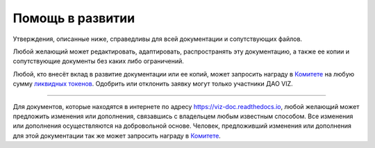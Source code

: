 Помощь в развитии
=================

Утверждения, описанные ниже, справедливы для всей документации и
сопутствующих файлов.

Любой желающий может редактировать, адаптировать, распространять эту
документацию, а также ее копии и сопутствующие документы без каких либо
ограничений.

Любой, кто внесёт вклад в развитие документации или ее копий, может
запросить награду в `Комитете <./economy.html#committee>`__ на любую
сумму `ликвидных токенов <./economy.html#viz-token>`__. Одобрить или
отклонить заявку могут только участники ДАО VIZ.

--------------

Для документов, которые находятся в интернете по адресу
https://viz-doc.readthedocs.io, любой желающий может предложить
изменения или дополнения, связавшись с владельцем любым известным
способом. Все изменения или дополнения осуществляются на добровольной
основе. Человек, предложивший изменения или дополнения для этой
документации так же может запросить награду в
`Комитете <./economy.html#committee>`__.
